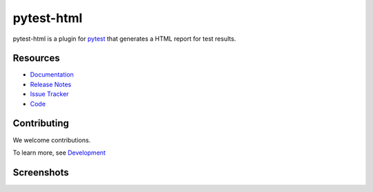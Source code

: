 pytest-html
===========

pytest-html is a plugin for `pytest <http://pytest.org>`_ that generates a HTML report for test results.

.. image:: https://img.shields.io/badge/license-MPL%202.0-blue.svg
   :target: https://github.com/pytest-dev/pytest-html/blob/master/LICENSE
   :alt: License
.. image:: https://img.shields.io/pypi/v/pytest-html.svg
   :target: https://pypi.python.org/pypi/pytest-html/
   :alt: PyPI
.. image:: https://img.shields.io/conda/vn/conda-forge/pytest-html.svg
   :target: https://anaconda.org/conda-forge/pytest-html
   :alt: Conda Forge
.. image:: https://github.com/pytest-dev/pytest-html/workflows/gh/badge.svg
   :target: https://github.com/pytest-dev/pytest-html/actions
   :alt: CI
.. image:: https://img.shields.io/requires/github/pytest-dev/pytest-html.svg
   :target: https://requires.io/github/pytest-dev/pytest-html/requirements/?branch=master
   :alt: Requirements
.. image:: https://codecov.io/gh/pytest-dev/pytest-html/branch/master/graph/badge.svg?token=Y0myNKkdbi
   :target: https://codecov.io/gh/pytest-dev/pytest-html
   :alt: Codecov

Resources
---------

- `Documentation <https://pytest-html.readthedocs.io/en/latest/>`_
- `Release Notes <https://pytest-html.readthedocs.io/en/latest/changelog.html>`_
- `Issue Tracker <http://github.com/pytest-dev/pytest-html/issues>`_
- `Code <http://github.com/pytest-dev/pytest-html/>`_

Contributing
------------

We welcome contributions.

To learn more, see `Development <https://pytest-html.readthedocs.io/en/latest/development.html>`_

Screenshots
-----------

.. image:: https://cloud.githubusercontent.com/assets/122800/11952194/62daa964-a88e-11e5-9745-2aa5b714c8bb.png
   :target: https://cloud.githubusercontent.com/assets/122800/11951695/f371b926-a88a-11e5-91c2-499166776bd3.png
   :alt: Enhanced HTML report
